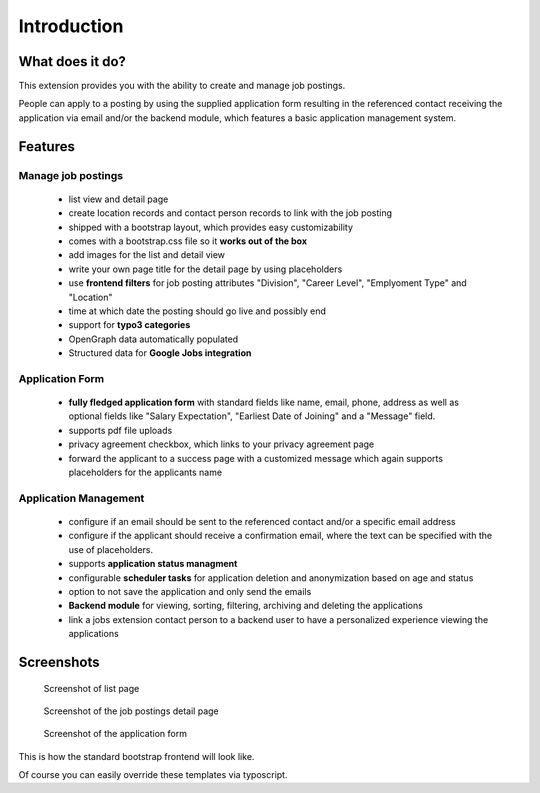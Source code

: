 ﻿.. include:: ../Includes.txt


.. _introduction:

============
Introduction
============

What does it do?
================

This extension provides you with the ability to create and manage job postings.

People can apply to a posting by using the supplied application form resulting in the referenced contact receiving the application via
email and/or the backend module, which features a basic application management system.

.. _features:

Features
========

Manage job postings
-------------------

	* list view and detail page
	* create location records and contact person records to link with the job posting
	* shipped with a bootstrap layout, which provides easy customizability
	* comes with a bootstrap.css file so it **works out of the box**
	* add images for the list and detail view
	* write your own page title for the detail page by using placeholders
	* use **frontend filters** for job posting attributes "Division", "Career Level", "Emplyoment Type" and "Location"
	* time at which date the posting should go live and possibly end
	* support for **typo3 categories**
	* OpenGraph data automatically populated
	* Structured data for **Google Jobs integration**

Application Form
----------------

	* **fully fledged application form** with standard fields like name, email, phone, address as well as optional fields like "Salary Expectation", "Earliest Date of Joining" and a "Message" field.
	* supports pdf file uploads
	* privacy agreement checkbox, which links to your privacy agreement page
	* forward the applicant to a success page with a customized message which again supports placeholders for the applicants name

Application Management
----------------------

	* configure if an email should be sent to the referenced contact and/or a specific email address
	* configure if the applicant should receive a confirmation email, where the text can be specified with the use of placeholders.
	* supports **application status managment**
	* configurable **scheduler tasks** for application deletion and anonymization based on age and status
	* option to not save the application and only send the emails
	* **Backend module** for viewing, sorting, filtering, archiving and deleting the applications
	* link a jobs extension contact person to a backend user to have a personalized experience viewing the applications

.. _screenshots:

Screenshots
===========

.. figure:: ../Images/Introduction/screen_list_view.png
   :class: with-shadow
   :alt: Screenshot of list page
   :width: 400px

   Screenshot of list page

.. figure:: ../Images/Introduction/screen_detail_view.png
   :class: with-shadow
   :alt: Screenshot of the detail page
   :width: 400px

   Screenshot of the job postings detail page

.. figure:: ../Images/Introduction/screen_application_form.png
   :class: with-shadow
   :alt: Screenshot of the application form
   :width: 400px

   Screenshot of the application form

This is how the standard bootstrap frontend will look like.

Of course you can easily override these templates via typoscript.